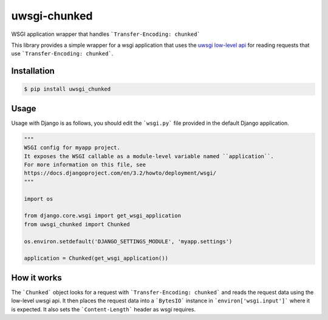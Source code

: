 uwsgi-chunked
=============

WSGI application wrapper that handles ```Transfer-Encoding: chunked```

This library provides a simple wrapper for a wsgi application that uses the
`uwsgi low-level api <https://uwsgi-docs.readthedocs.io/en/latest/Chunked.html>`_
for reading requests that use ```Transfer-Encoding: chunked```.

Installation
------------

.. code-block:: bash

    $ pip install uwsgi_chunked

Usage
-----

Usage with Django is as follows, you should edit the ```wsgi.py``` file
provided in the default Django application.

.. code-block:: python

    """
    WSGI config for myapp project.
    It exposes the WSGI callable as a module-level variable named ``application``.
    For more information on this file, see
    https://docs.djangoproject.com/en/3.2/howto/deployment/wsgi/
    """

    import os

    from django.core.wsgi import get_wsgi_application
    from uwsgi_chunked import Chunked

    os.environ.setdefault('DJANGO_SETTINGS_MODULE', 'myapp.settings')

    application = Chunked(get_wsgi_application())

How it works
------------

The ```Chunked``` object looks for a request with
```Transfer-Encoding: chunked``` and reads the request data using the low-level
uwsgi api. It then places the request data into a ```BytesIO``` instance in
```environ['wsgi.input']``` where it is expected. It also sets the
```Content-Length``` header as wsgi requires.
